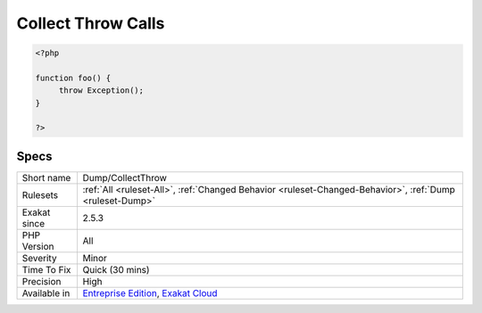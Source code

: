 .. _dump-collectthrow:

.. _collect-throw-calls:

Collect Throw Calls
+++++++++++++++++++

.. meta\:\:
	:description:
		Collect Throw Calls: This rule collects all `throw` command usage, along with the exception thrown and the calling method.
	:twitter:card: summary_large_image
	:twitter:site: @exakat
	:twitter:title: Collect Throw Calls
	:twitter:description: Collect Throw Calls: This rule collects all `throw` command usage, along with the exception thrown and the calling method
	:twitter:creator: @exakat
	:twitter:image:src: https://www.exakat.io/wp-content/uploads/2020/06/logo-exakat.png
	:og:image: https://www.exakat.io/wp-content/uploads/2020/06/logo-exakat.png
	:og:title: Collect Throw Calls
	:og:type: article
	:og:description: This rule collects all `throw` command usage, along with the exception thrown and the calling method
	:og:url: https://php-tips.readthedocs.io/en/latest/tips/Dump/CollectThrow.html
	:og:locale: en
  This rule collects all `throw` command usage, along with the `exception <https://www.php.net/exception>`_ thrown and the calling method.

.. code-block:: php
   
   <?php
   
   function foo() {
   	throw Exception();
   }
   
   ?>

Specs
_____

+--------------+-------------------------------------------------------------------------------------------------------------------------+
| Short name   | Dump/CollectThrow                                                                                                       |
+--------------+-------------------------------------------------------------------------------------------------------------------------+
| Rulesets     | :ref:`All <ruleset-All>`, :ref:`Changed Behavior <ruleset-Changed-Behavior>`, :ref:`Dump <ruleset-Dump>`                |
+--------------+-------------------------------------------------------------------------------------------------------------------------+
| Exakat since | 2.5.3                                                                                                                   |
+--------------+-------------------------------------------------------------------------------------------------------------------------+
| PHP Version  | All                                                                                                                     |
+--------------+-------------------------------------------------------------------------------------------------------------------------+
| Severity     | Minor                                                                                                                   |
+--------------+-------------------------------------------------------------------------------------------------------------------------+
| Time To Fix  | Quick (30 mins)                                                                                                         |
+--------------+-------------------------------------------------------------------------------------------------------------------------+
| Precision    | High                                                                                                                    |
+--------------+-------------------------------------------------------------------------------------------------------------------------+
| Available in | `Entreprise Edition <https://www.exakat.io/entreprise-edition>`_, `Exakat Cloud <https://www.exakat.io/exakat-cloud/>`_ |
+--------------+-------------------------------------------------------------------------------------------------------------------------+


